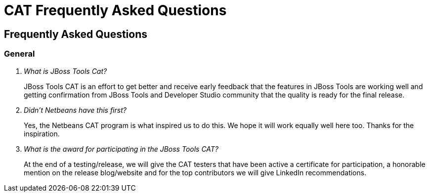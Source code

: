 = CAT Frequently Asked Questions
:page-layout: project
:page-tab: docs
:page-status: green

== Frequently Asked Questions 

=== General

[qanda]
What is JBoss Tools Cat?::
  JBoss Tools CAT is an effort to get better and receive early feedback that the
features in JBoss Tools are working well and getting confirmation from
JBoss Tools and Developer Studio community that the quality is ready
for the final release.

Didn't Netbeans have this first?::
   Yes, the Netbeans CAT program is what inspired us to do this. We hope it will
work equally well here too. Thanks for the inspiration.

What is the award for participating in the JBoss Tools CAT?::
   At the end of a testing/release, we will give the CAT testers that have been active a certificate for participation, a honorable mention on the release blog/website and for the top contributors we will give LinkedIn recommendations.





